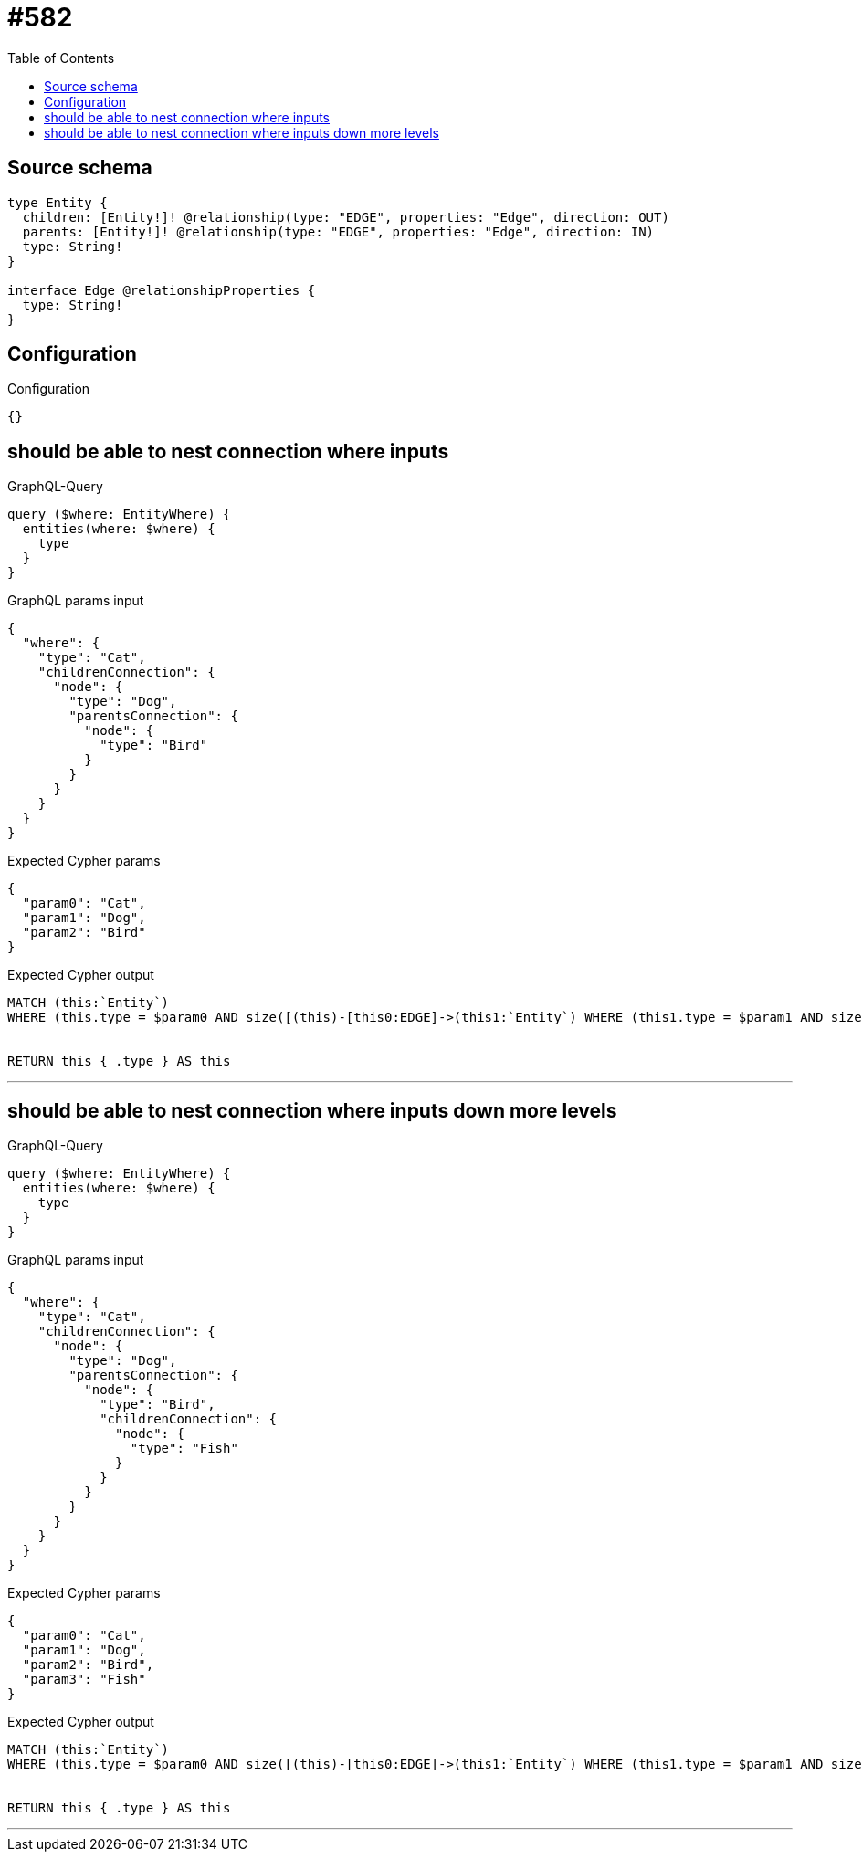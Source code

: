 :toc:

= #582

== Source schema

[source,graphql,schema=true]
----
type Entity {
  children: [Entity!]! @relationship(type: "EDGE", properties: "Edge", direction: OUT)
  parents: [Entity!]! @relationship(type: "EDGE", properties: "Edge", direction: IN)
  type: String!
}

interface Edge @relationshipProperties {
  type: String!
}
----

== Configuration

.Configuration
[source,json,schema-config=true]
----
{}
----
== should be able to nest connection where inputs

.GraphQL-Query
[source,graphql]
----
query ($where: EntityWhere) {
  entities(where: $where) {
    type
  }
}
----

.GraphQL params input
[source,json,request=true]
----
{
  "where": {
    "type": "Cat",
    "childrenConnection": {
      "node": {
        "type": "Dog",
        "parentsConnection": {
          "node": {
            "type": "Bird"
          }
        }
      }
    }
  }
}
----

.Expected Cypher params
[source,json]
----
{
  "param0": "Cat",
  "param1": "Dog",
  "param2": "Bird"
}
----

.Expected Cypher output
[source,cypher]
----
MATCH (this:`Entity`)
WHERE (this.type = $param0 AND size([(this)-[this0:EDGE]->(this1:`Entity`) WHERE (this1.type = $param1 AND size([(this3:`Entity`)-[this2:EDGE]->(this1) WHERE this3.type = $param2 | 1]) > 0) | 1]) > 0)


RETURN this { .type } AS this
----

'''

== should be able to nest connection where inputs down more levels

.GraphQL-Query
[source,graphql]
----
query ($where: EntityWhere) {
  entities(where: $where) {
    type
  }
}
----

.GraphQL params input
[source,json,request=true]
----
{
  "where": {
    "type": "Cat",
    "childrenConnection": {
      "node": {
        "type": "Dog",
        "parentsConnection": {
          "node": {
            "type": "Bird",
            "childrenConnection": {
              "node": {
                "type": "Fish"
              }
            }
          }
        }
      }
    }
  }
}
----

.Expected Cypher params
[source,json]
----
{
  "param0": "Cat",
  "param1": "Dog",
  "param2": "Bird",
  "param3": "Fish"
}
----

.Expected Cypher output
[source,cypher]
----
MATCH (this:`Entity`)
WHERE (this.type = $param0 AND size([(this)-[this0:EDGE]->(this1:`Entity`) WHERE (this1.type = $param1 AND size([(this3:`Entity`)-[this2:EDGE]->(this1) WHERE (this3.type = $param2 AND size([(this3)-[this4:EDGE]->(this5:`Entity`) WHERE this5.type = $param3 | 1]) > 0) | 1]) > 0) | 1]) > 0)


RETURN this { .type } AS this
----

'''


